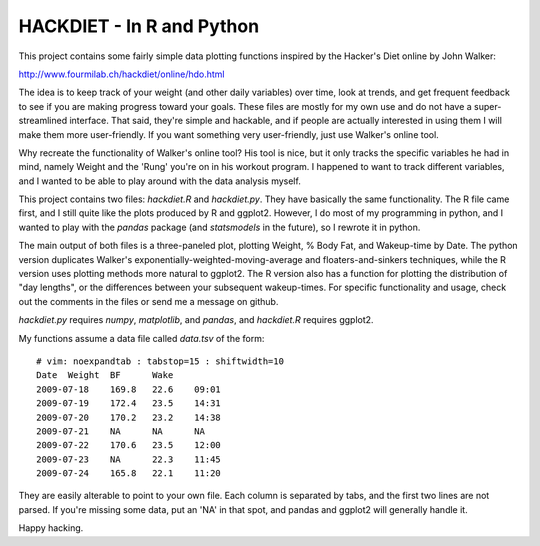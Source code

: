 HACKDIET - In R and Python
========
This project contains some fairly simple data plotting functions
inspired by the Hacker's Diet online by John Walker:

http://www.fourmilab.ch/hackdiet/online/hdo.html

The idea is to keep track of your weight (and other daily variables)
over time, look at trends, and get frequent feedback to see if you are
making progress toward your goals.  These files are mostly for my own
use and do not have a super-streamlined interface.  That said, they're
simple and hackable, and if people are actually interested in using them
I will make them more user-friendly.  If you want something very
user-friendly, just use Walker's online tool.

Why recreate the functionality of Walker's online tool?  His tool is
nice, but it only tracks the specific variables he had in mind, namely
Weight and the 'Rung' you're on in his workout program.  I happened to
want to track different variables, and I wanted to be able to play
around with the data analysis myself.

This project contains two files: `hackdiet.R` and `hackdiet.py`.  They
have basically the same functionality.  The R file came first, and I
still quite like the plots produced by R and ggplot2.  However, I do
most of my programming in python, and I wanted to play with the `pandas`
package (and `statsmodels` in the future), so I rewrote it in python.

The main output of both files is a three-paneled plot, plotting Weight,
% Body Fat, and Wakeup-time by Date.  The python version duplicates
Walker's exponentially-weighted-moving-average and floaters-and-sinkers
techniques, while the R version uses plotting methods more natural to
ggplot2.  The R version also has a function for plotting the
distribution of "day lengths", or the differences between your
subsequent wakeup-times.  For specific functionality and usage, check
out the comments in the files or send me a message on github.

`hackdiet.py` requires `numpy`, `matplotlib`, and `pandas`, and
`hackdiet.R` requires ggplot2.

My functions assume a data file called `data.tsv` of the form::

  # vim: noexpandtab : tabstop=15 : shiftwidth=10
  Date	Weight	BF	Wake
  2009-07-18	169.8	22.6	09:01
  2009-07-19	172.4	23.5	14:31
  2009-07-20	170.2	23.2	14:38
  2009-07-21	NA	NA	NA
  2009-07-22	170.6	23.5	12:00
  2009-07-23	NA	22.3	11:45
  2009-07-24	165.8	22.1	11:20


They are easily alterable to point to your own file.  Each column is
separated by tabs, and the first two lines are not parsed.  If you're
missing some data, put an 'NA' in that spot, and pandas and ggplot2 will
generally handle it.

Happy hacking.
